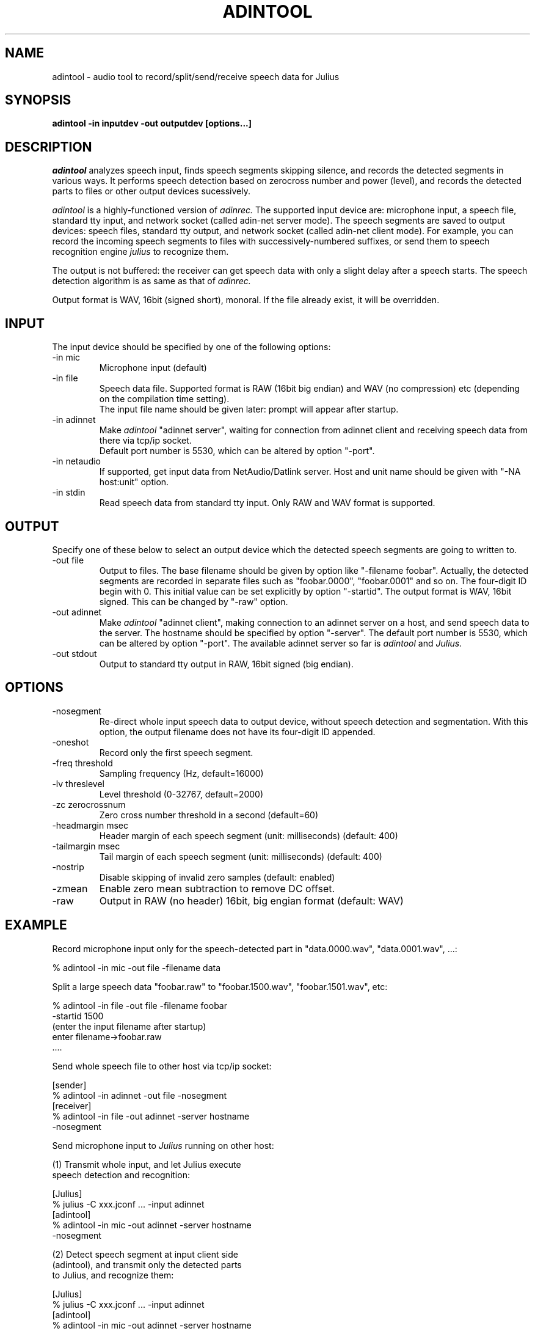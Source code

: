 .de Sp
.if t .sp .5v
.if n .sp
..
.de Ip
.br
.ie \\n.$>=3 .ne \\$3
.el .ne 3
.IP "\\$1" \\$2
..
.TH ADINTOOL 1 LOCAL
.UC 6
.SH NAME
adintool - audio tool to record/split/send/receive speech data for Julius
.SH SYNOPSIS
.B adintool -in inputdev -out outputdev [options...]
.SH DESCRIPTION
.I adintool
analyzes speech input, finds speech segments skipping silence, and
records the detected segments in various ways.  It performs speech
detection based on zerocross number and power (level), and records the
detected parts to files or other output devices sucessively.
.PP
.I adintool
is a highly-functioned version of
.I adinrec.
The supported input device are: microphone input, a speech file,
standard tty input, and network socket (called adin-net server mode).
The speech segments are saved to output devices: speech files,
standard tty output, and network socket (called adin-net client mode).
For example, you can record the incoming speech segments to files with
successively-numbered suffixes, or send them to speech recognition
engine
.I julius
to recognize them.
.PP
The output is not buffered: the receiver can get speech data with only
a slight delay after a speech starts.  The speech detection algorithm
is as same as that of
.I adinrec.
.PP
Output format is WAV, 16bit (signed short), monoral.
If the file already exist, it will be overridden. 
.SH INPUT
The input device should be specified by one of the following options:
.Ip "\-in mic"
Microphone input (default)
.Ip "\-in file"
Speech data file.  Supported format is RAW (16bit big endian) and WAV
(no compression) etc (depending on the compilation time setting).
.br
The input file name should be given later: prompt will appear after startup.
.Ip "\-in adinnet"
Make
.I adintool
"adinnet server", waiting for connection from adinnet client and
receiving speech data from there via tcp/ip socket.
.br
Default port number is 5530, which can be altered by option "-port".
.Ip "\-in netaudio"
If supported, get input data from NetAudio/Datlink server.  Host and
unit name should be given with "-NA host:unit" option.
.Ip "\-in stdin"
Read speech data from standard tty input.  Only RAW and WAV format is
supported. 
.SH OUTPUT
Specify one of these below to select an output device which the detected
speech segments are going to written to.
.Ip "\-out file"
Output to files.  The base filename should be given by option like
"-filename foobar".  Actually, the detected segments are recorded in
separate files such as "foobar.0000", "foobar.0001" and so on.  The
four-digit ID begin with 0.  This initial value can be set explicitly
by option "-startid".  The output format is WAV, 16bit signed.  This
can be changed by "-raw" option.
.Ip "\-out adinnet"
Make
.I adintool
"adinnet client", making connection to an adinnet server on a host,
and send speech data to the server.  The hostname should be specified
by option "-server".  The default port number is 5530, which can be
altered by option "-port".
The available adinnet server so far is 
.I adintool
and
.I Julius.
.Ip "\-out stdout"
Output to standard tty output in RAW, 16bit signed (big endian).
.SH OPTIONS
.Ip "\-nosegment"
Re-direct whole input speech data to output device, without speech
detection and segmentation.  With this option, the output filename
does not have its four-digit ID appended.
.Ip "\-oneshot"
Record only the first speech segment.
.Ip "\-freq threshold"
Sampling frequency (Hz, default=16000)
.Ip "\-lv threslevel"
Level threshold (0-32767, default=2000)
.Ip "\-zc zerocrossnum"
Zero cross number threshold in a second (default=60)
.Ip "\-headmargin msec"
Header margin of each speech segment (unit: milliseconds)
(default: 400)
.Ip "\-tailmargin msec"
Tail margin of each speech segment (unit: milliseconds)
(default: 400)
.Ip "\-nostrip"
Disable skipping of invalid zero samples (default: enabled)
.Ip "\-zmean"
Enable zero mean subtraction to remove DC offset.
.Ip "\-raw"
Output in RAW (no header) 16bit, big engian format (default: WAV)
.SH "EXAMPLE"
Record microphone input only for the speech-detected part in
"data.0000.wav", "data.0001.wav", ...:
.PP
    % adintool -in mic -out file -filename data
.PP
Split a large speech data "foobar.raw" to "foobar.1500.wav", "foobar.1501.wav", etc:
.PP
    % adintool -in file -out file -filename foobar
      -startid 1500
      (enter the input filename after startup)
      enter filename->foobar.raw
      ....
.PP
Send whole speech file to other host via tcp/ip socket:
.PP
  [sender]
    % adintool -in adinnet -out file -nosegment
.BR
  [receiver]
    % adintool -in file -out adinnet -server hostname
      -nosegment
.PP
Send microphone input to 
.I Julius
running on other host:
.PP
(1) Transmit whole input, and let Julius execute
    speech detection and recognition:
.PP
  [Julius]
    % julius -C xxx.jconf ... -input adinnet
.BR
  [adintool]
    % adintool -in mic -out adinnet -server hostname
      -nosegment
.PP
(2) Detect speech segment at input client side
    (adintool), and transmit only the detected parts
    to Julius, and recognize them:
.PP
  [Julius]
    % julius -C xxx.jconf ... -input adinnet
.BR
  [adintool]
    % adintool -in mic -out adinnet -server hostname

.SH "SEE ALSO"
julius(1), adinrec(1)
.SH VERSION
This version is provided as part of Julius-3.5.1.
.SH COPYRIGHT
Copyright (c) 1991-2006 Kawahara Lab., Kyoto University
.br
Copyright (c) 2001-2005 Shikano Lab., Nara Institute of Science and Technology
.br
Copyright (c) 2005-2006 Julius project team, Nagoya Institute of Technology
.SH AUTHORS
LEE Akinobu (Nagoya Institute of Technology, Japan)
.br
contact: julius@kuis.kyoto-u.ac.jp
.SH LICENSE
Same as 
.I Julius.
